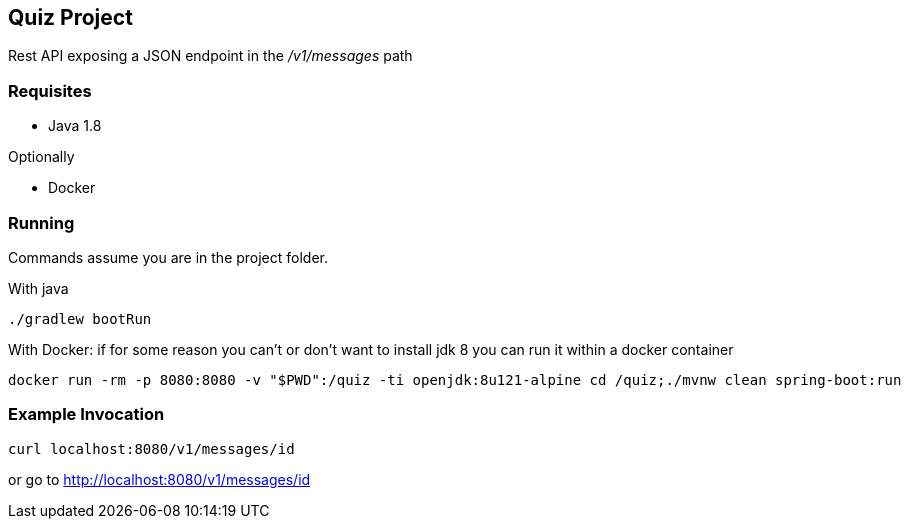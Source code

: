 Quiz Project
------------

Rest API exposing a JSON endpoint in the _/v1/messages_ path

Requisites
~~~~~~~~~~

* Java 1.8

Optionally

* Docker

Running
~~~~~~~
Commands assume you are in the project folder.

With java
[source,bash]
----
./gradlew bootRun
----
With Docker: if for some reason you can't or don't want to
install jdk 8 you can run it within a docker container

[source, bash]
----
docker run -rm -p 8080:8080 -v "$PWD":/quiz -ti openjdk:8u121-alpine cd /quiz;./mvnw clean spring-boot:run
----

Example Invocation
~~~~~~~~~~~~~~~~~~

[source,bash]
----
curl localhost:8080/v1/messages/id
----
or go to http://localhost:8080/v1/messages/id[^]